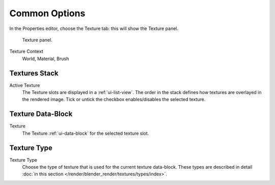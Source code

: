 
**************
Common Options
**************

In the Properties editor, choose the Texture tab: this will show the Texture panel.

.. figure:: /images/texture-top-panel.png

   Texture panel.

Texture Context
   World, Material, Brush


Textures Stack
==============

Active Texture
   The Texture slots are displayed in a :ref:`ui-list-view`.
   The order in the stack defines how textures are overlayed in the rendered image.
   Tick or untick the checkbox enables/disables the selected texture.


Texture Data-Block
==================

Texture
   The Texture :ref:`ui-data-block` for the selected texture slot.


Texture Type
============

Texture Type
   Choose the type of texture that is used for the current texture data-block.
   These types are described in detail :doc:`in this section </render/blender_render/textures/types/index>`.
